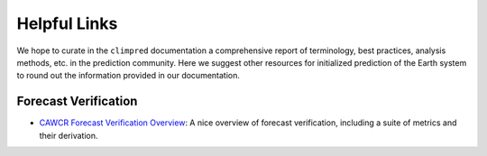 *************
Helpful Links
*************

We hope to curate in the ``climpred`` documentation a comprehensive report of terminology, best
practices, analysis methods, etc. in the prediction community. Here we suggest other resources for
initialized prediction of the Earth system to round out the information provided in our
documentation.

Forecast Verification
#####################

* `CAWCR Forecast Verification Overview <https://www.cawcr.gov.au/projects/verification/>`_:
  A nice overview of forecast verification, including a suite of metrics and their derivation.
